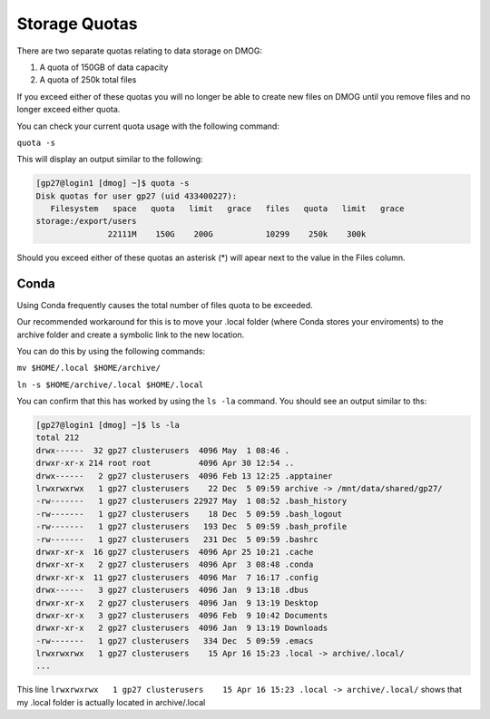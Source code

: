 Storage Quotas
==============

There are two separate quotas relating to data storage on DMOG:

#. A quota of 150GB of data capacity
#. A quota of 250k total files

If you exceed either of these quotas you will no longer be able to create new files on DMOG until you remove files and no longer exceed either quota.

You can check your current quota usage with the following command:

``quota -s``

This will display an output similar to the following:

.. code-block:: bash

  [gp27@login1 [dmog] ~]$ quota -s
  Disk quotas for user gp27 (uid 433400227):
     Filesystem   space   quota   limit   grace   files   quota   limit   grace
  storage:/export/users
                 22111M    150G    200G           10299    250k    300k


Should you exceed either of these quotas an asterisk (*) will apear next to the value in the Files column.

Conda
-----

Using Conda frequently causes the total number of files quota to be exceeded.

Our recommended workaround for this is to move your .local folder (where Conda stores your enviroments) to the archive folder and create a symbolic link to the new location.

You can do this by using the following commands:

``mv $HOME/.local $HOME/archive/``

``ln -s $HOME/archive/.local $HOME/.local``

You can confirm that this has worked by using the ``ls -la`` command. You should see an output similar to ths:

.. code-block:: bash

  [gp27@login1 [dmog] ~]$ ls -la
  total 212
  drwx------  32 gp27 clusterusers  4096 May  1 08:46 .
  drwxr-xr-x 214 root root          4096 Apr 30 12:54 ..
  drwx------   2 gp27 clusterusers  4096 Feb 13 12:25 .apptainer
  lrwxrwxrwx   1 gp27 clusterusers    22 Dec  5 09:59 archive -> /mnt/data/shared/gp27/
  -rw-------   1 gp27 clusterusers 22927 May  1 08:52 .bash_history
  -rw-------   1 gp27 clusterusers    18 Dec  5 09:59 .bash_logout
  -rw-------   1 gp27 clusterusers   193 Dec  5 09:59 .bash_profile
  -rw-------   1 gp27 clusterusers   231 Dec  5 09:59 .bashrc
  drwxr-xr-x  16 gp27 clusterusers  4096 Apr 25 10:21 .cache
  drwxr-xr-x   2 gp27 clusterusers  4096 Apr  3 08:48 .conda
  drwxr-xr-x  11 gp27 clusterusers  4096 Mar  7 16:17 .config
  drwx------   3 gp27 clusterusers  4096 Jan  9 13:18 .dbus
  drwxr-xr-x   2 gp27 clusterusers  4096 Jan  9 13:19 Desktop
  drwxr-xr-x   3 gp27 clusterusers  4096 Feb  9 10:42 Documents
  drwxr-xr-x   2 gp27 clusterusers  4096 Jan  9 13:19 Downloads
  -rw-------   1 gp27 clusterusers   334 Dec  5 09:59 .emacs
  lrwxrwxrwx   1 gp27 clusterusers    15 Apr 16 15:23 .local -> archive/.local/
  ...

This line ``lrwxrwxrwx   1 gp27 clusterusers    15 Apr 16 15:23 .local -> archive/.local/`` shows that my .local folder is actually located in archive/.local
